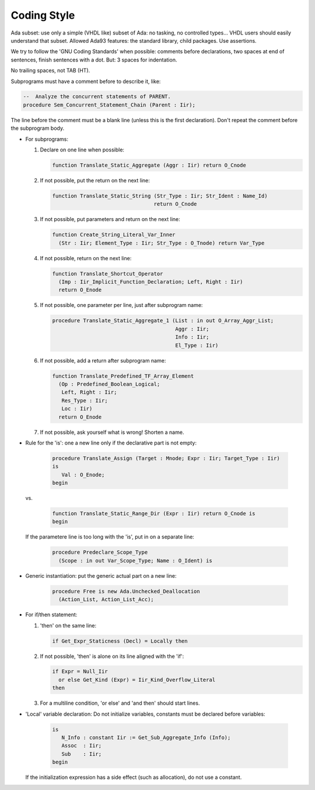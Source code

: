 .. _REF:Style:

Coding Style
############

Ada subset: use only a simple (VHDL like) subset of Ada: no tasking, no
controlled types...  VHDL users should easily understand that subset.
Allowed Ada93 features: the standard library, child packages.
Use assertions.

We try to follow the 'GNU Coding Standards' when possible: comments before
declarations, two spaces at end of sentences, finish sentences with a dot.
But: 3 spaces for indentation.

No trailing spaces, not TAB (HT).

Subprograms must have a comment before to describe it, like:

.. code-block:: Ada
	 
   --  Analyze the concurrent statements of PARENT.
   procedure Sem_Concurrent_Statement_Chain (Parent : Iir);

The line before the comment must be a blank line (unless this is the first
declaration).  Don't repeat the comment before the subprogram body.

* For subprograms:

  1. Declare on one line when possible:
	
     .. code-block:: Ada
  
        function Translate_Static_Aggregate (Aggr : Iir) return O_Cnode
  
  2. If not possible, put the return on the next line:
	
     .. code-block:: Ada
  
        function Translate_Static_String (Str_Type : Iir; Str_Ident : Name_Id)
                                         return O_Cnode
  
  3. If not possible, put parameters and return on the next line:
	
     .. code-block:: Ada
  
        function Create_String_Literal_Var_Inner
          (Str : Iir; Element_Type : Iir; Str_Type : O_Tnode) return Var_Type
  
  4. If not possible, return on the next line:
	
     .. code-block:: Ada
  
        function Translate_Shortcut_Operator
          (Imp : Iir_Implicit_Function_Declaration; Left, Right : Iir)
          return O_Enode
  
  5. If not possible, one parameter per line, just after subprogram name:
	
     .. code-block:: Ada
  
        procedure Translate_Static_Aggregate_1 (List : in out O_Array_Aggr_List;
                                                Aggr : Iir;
                                                Info : Iir;
                                                El_Type : Iir)

  6. If not possible, add a return after subprogram name:
	
     .. code-block:: Ada
  
        function Translate_Predefined_TF_Array_Element
          (Op : Predefined_Boolean_Logical;
           Left, Right : Iir;
           Res_Type : Iir;
           Loc : Iir)
          return O_Enode
  
  7) If not possible, ask yourself what is wrong!  Shorten a name.

* Rule for the 'is': one a new line only if the declarative part is not empty:
	
     .. code-block:: Ada
  
        procedure Translate_Assign (Target : Mnode; Expr : Iir; Target_Type : Iir)
        is
           Val : O_Enode;
        begin
				
  vs.
	
     .. code-block:: Ada
  
        function Translate_Static_Range_Dir (Expr : Iir) return O_Cnode is
        begin

  If the parametere line is too long with the 'is', put in on a separate line:
	
     .. code-block:: Ada
  
        procedure Predeclare_Scope_Type
          (Scope : in out Var_Scope_Type; Name : O_Ident) is

* Generic instantiation: put the generic actual part on a new line:
	
     .. code-block:: Ada
  
        procedure Free is new Ada.Unchecked_Deallocation
          (Action_List, Action_List_Acc);

* For if/then statement:

  1. 'then' on the same line:
	
     .. code-block:: Ada
  
        if Get_Expr_Staticness (Decl) = Locally then
  
  2. If not possible, 'then' is alone on its line aligned with the 'if':
	
     .. code-block:: Ada
  
        if Expr = Null_Iir
          or else Get_Kind (Expr) = Iir_Kind_Overflow_Literal
        then
  
  3. For a multiline condition, 'or else' and 'and then' should start lines.

* 'Local' variable declaration:
  Do not initialize variables, constants must be declared before variables:
	
     .. code-block:: Ada
  
        is
           N_Info : constant Iir := Get_Sub_Aggregate_Info (Info);
           Assoc  : Iir;
           Sub    : Iir;
        begin
				
  If the initialization expression has a side effect (such as allocation), do
  not use a constant.